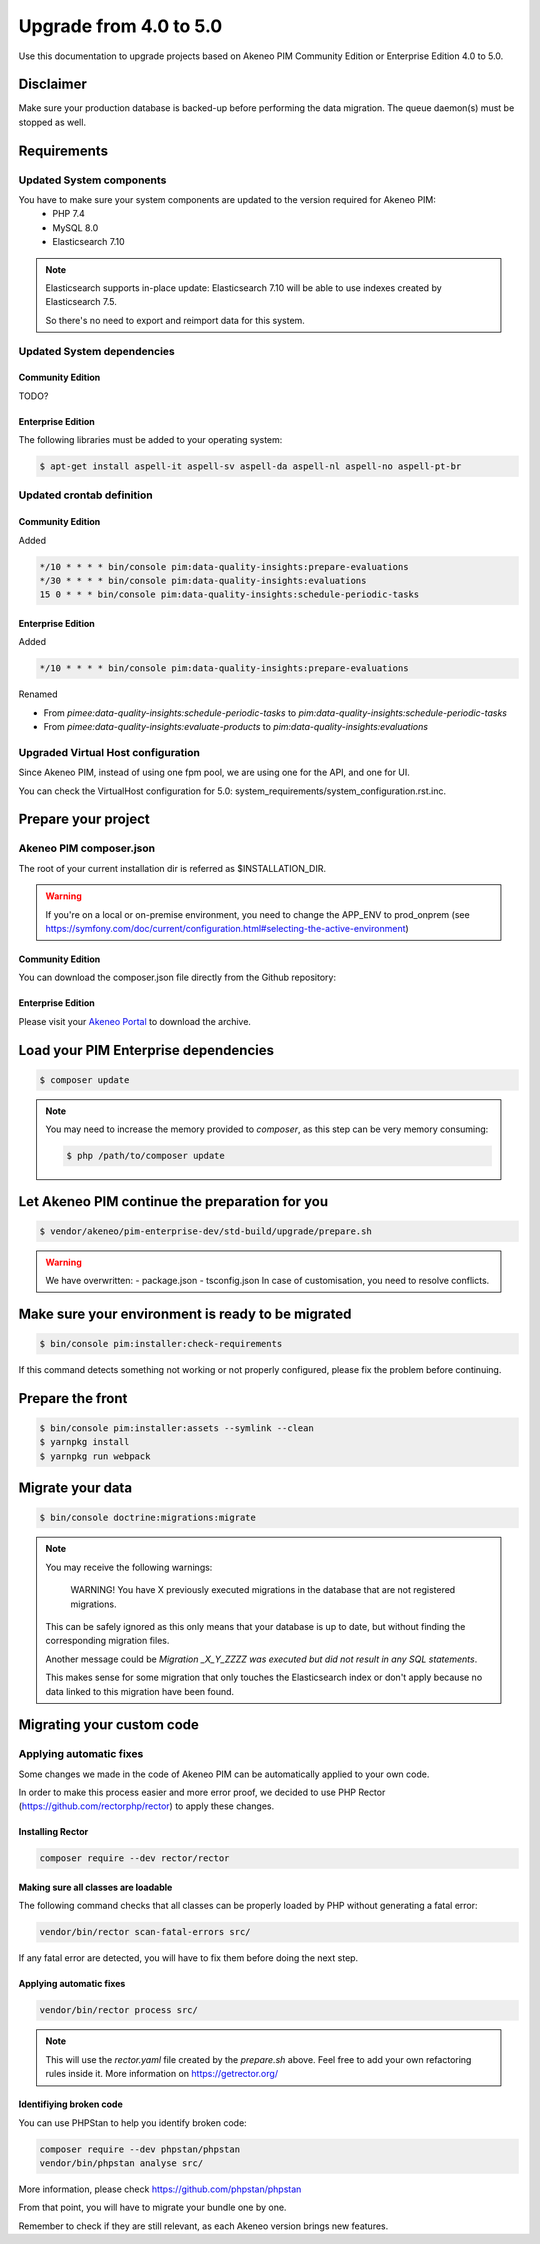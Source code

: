 Upgrade from 4.0 to 5.0
~~~~~~~~~~~~~~~~~~~~~~~

Use this documentation to upgrade projects based on Akeneo PIM Community Edition or Enterprise Edition 4.0 to 5.0.

Disclaimer
**********

Make sure your production database is backed-up before performing the data migration.
The queue daemon(s) must be stopped as well.

Requirements
************



Updated System components
-------------------------

You have to make sure your system components are updated to the version required for Akeneo PIM:
 - PHP 7.4
 - MySQL 8.0
 - Elasticsearch 7.10


.. note::
    Elasticsearch supports in-place update: Elasticsearch 7.10 will be able to use indexes created
    by Elasticsearch 7.5.

    So there's no need to export and reimport data for this system.


Updated System dependencies
---------------------------

Community Edition
^^^^^^^^^^^^^^^^^
TODO?

Enterprise Edition
^^^^^^^^^^^^^^^^^^
The following libraries must be added to your operating system:

.. code:: bash

    $ apt-get install aspell-it aspell-sv aspell-da aspell-nl aspell-no aspell-pt-br

Updated crontab definition
--------------------------

Community Edition
^^^^^^^^^^^^^^^^^

Added

.. code:: bash

    */10 * * * * bin/console pim:data-quality-insights:prepare-evaluations
    */30 * * * * bin/console pim:data-quality-insights:evaluations
    15 0 * * * bin/console pim:data-quality-insights:schedule-periodic-tasks


Enterprise Edition
^^^^^^^^^^^^^^^^^^

Added

.. code:: bash

    */10 * * * * bin/console pim:data-quality-insights:prepare-evaluations


Renamed

- From `pimee:data-quality-insights:schedule-periodic-tasks` to `pim:data-quality-insights:schedule-periodic-tasks`
- From `pimee:data-quality-insights:evaluate-products` to `pim:data-quality-insights:evaluations`

Upgraded Virtual Host configuration
-----------------------------------

Since Akeneo PIM, instead of using one fpm pool, we are using one for the API, and one for UI.

You can check the VirtualHost configuration for 5.0: system_requirements/system_configuration.rst.inc.

Prepare your project
********************

Akeneo PIM composer.json
----------------------------
The root of your current installation dir is referred as $INSTALLATION_DIR.

.. warning::
    If you're on a local or on-premise environment, you need to change the APP_ENV to prod_onprem (see https://symfony.com/doc/current/configuration.html#selecting-the-active-environment)

.. code:: bash
    $ export APP_ENV=prod
    $ cd $INSTALLATION_DIR
    $ cp -R ./vendor/akeneo/pim-community-dev/upgrades/* ./upgrades/
    $ cp -R ./vendor/akeneo/pim-enterprise-dev/upgrades/* ./upgrades/
    $ php bin/console doctrine:migrations:version --add --all -q
    $ rm -rf var/cache/

Community Edition
^^^^^^^^^^^^^^^^^

You can download the composer.json file directly from the Github repository:

.. code:: bash
    $  curl https://raw.githubusercontent.com/akeneo/pim-community-standard/5.0/composer.json > $INSTALLATION_DIR/composer.json

Enterprise Edition
^^^^^^^^^^^^^^^^^^
Please visit your `Akeneo Portal <https://help.akeneo.com/portal/articles/get-akeneo-pim-enterprise-archive.html>`_ to download the archive.

.. code:: bash
    $ tar xvzf pim-enterprise-standard-<archive-suffix>.tar.gz -C $INSTALLATION_DIR --strip-components 1 pim-enterprise-standard/composer.json

Load your PIM Enterprise dependencies
*****************************************

.. code:: bash

    $ composer update

.. note::

    You may need to increase the memory provided to `composer`, as this step can be very memory consuming:

    .. code:: bash

        $ php /path/to/composer update

Let Akeneo PIM continue the preparation for you
***************************************************

.. code:: bash

    $ vendor/akeneo/pim-enterprise-dev/std-build/upgrade/prepare.sh

.. warning::
    We have overwritten:
    - package.json
    - tsconfig.json
    In case of customisation, you need to resolve conflicts.

Make sure your environment is ready to be migrated
**************************************************

.. code:: bash

    $ bin/console pim:installer:check-requirements


If this command detects something not working or not properly configured,
please fix the problem before continuing.

Prepare the front
*****************

.. code:: bash

    $ bin/console pim:installer:assets --symlink --clean
    $ yarnpkg install
    $ yarnpkg run webpack

Migrate your data
*****************

.. code:: bash

    $ bin/console doctrine:migrations:migrate


.. note::

    You may receive the following warnings:

        WARNING! You have X previously executed migrations in the database that are not registered migrations.

    This can be safely ignored as this only means that your database is up to date, but without finding the corresponding
    migration files.

    Another message could be `Migration _X_Y_ZZZZ was executed but did not result in any SQL statements`.

    This makes sense for some migration that only touches the Elasticsearch index or don't apply because no data linked
    to this migration have been found.


Migrating your custom code
**************************

Applying automatic fixes
------------------------

Some changes we made in the code of Akeneo PIM can be automatically applied to your own code.

In order to make this process easier and more error proof, we decided to use PHP Rector (https://github.com/rectorphp/rector)
to apply these changes.


Installing Rector
^^^^^^^^^^^^^^^^^

.. code:: bash

    composer require --dev rector/rector


Making sure all classes are loadable
^^^^^^^^^^^^^^^^^^^^^^^^^^^^^^^^^^^^

The following command checks that all classes can be properly loaded by PHP
without generating a fatal error:

.. code:: bash

    vendor/bin/rector scan-fatal-errors src/

If any fatal error are detected, you will have to fix them before doing the next step.

Applying automatic fixes
^^^^^^^^^^^^^^^^^^^^^^^^

.. code:: bash

    vendor/bin/rector process src/


.. note::

    This will use the `rector.yaml` file created by the `prepare.sh` above.
    Feel free to add your own refactoring rules inside it. More information on https://getrector.org/

Identifiying broken code
^^^^^^^^^^^^^^^^^^^^^^^^

You can use PHPStan to help you identify broken code:


.. code:: bash

    composer require --dev phpstan/phpstan
    vendor/bin/phpstan analyse src/

More information, please check https://github.com/phpstan/phpstan

From that point, you will have to migrate your bundle one by one.

Remember to check if they are still relevant, as each Akeneo version
brings new features.
